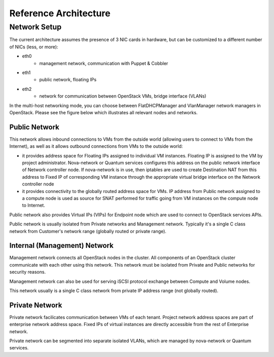 Reference Architecture
======================


Network Setup
-------------

The current architecture assumes the presence of 3 NIC cards in hardware, but can be customized to a different number of NICs (less, or more):

* eth0
    * management network, communication with Puppet & Cobbler
* eth1
    * public network, floating IPs
* eth2
    * network for communication between OpenStack VMs, bridge interface (VLANs)

In the multi-host networking mode, you can choose between FlatDHCPManager and VlanManager network managers in OpenStack.  Please see the figure below which illustrates all relevant nodes and networks.


.. image:: https://docs.google.com/drawings/pub?id=11KtrvPxqK3ilkAfKPSVN5KzBjnSPIJw-jRDc9fiYhxw&w=810&h=1060

Public Network
^^^^^^^^^^^^^^

This network allows inbound connections to VMs from the outside world (allowing users to connect to VMs from the Internet), as well as it allows outbound connections from VMs to the outside world:

* it provides address space for Floating IPs assigned to individual VM instances. Floating IP is assigned to the VM by project administrator. Nova-network or Quantum services configures this address on the public network interface of Network controller node. If nova-network is in use, then iptables are used to create Destination NAT from this address to Fixed IP of corresponding VM instance through the appropriate virtual bridge interface on the Network controller node
* it provides connectivity to the globally routed address space for VMs. IP address from Public network assigned to a compute node is used as source for SNAT performed for traffic going from VM instances on the compute node to Internet.

Public network also provides Virtual IPs (VIPs) for Endpoint node which are used to connect to OpenStack services APIs.

Public network is usually isolated from Private networks and Management network. Typically it's a single C class network from Customer's network range (globally routed or private range).

Internal (Management) Network
^^^^^^^^^^^^^^^^^^^^^^^^^^^^^

Management network connects all OpenStack nodes in the cluster. All components of an OpenStack cluster communicate with each other using this network. This network must be isolated from Private and Public networks for security reasons.

Management network can also be used for serving iSCSI protocol exchange between Compute and Volume nodes.

This network usually is a single C class network from private IP address range (not globally routed).


Private Network
^^^^^^^^^^^^^^^

Private network facilicates communication between VMs of each tenant. Project network address spaces are part of enterprise network address space. Fixed IPs of virtual instances are directly accessible from the rest of Enterprise network. 

Private network can be segmented into separate isolated VLANs, which are managed by nova-network or Quantum services.
